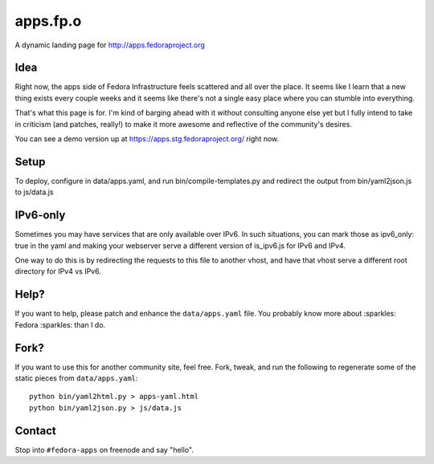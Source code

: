 apps.fp.o
=========

A dynamic landing page for http://apps.fedoraproject.org

Idea
----

Right now, the apps side of Fedora Infrastructure feels scattered and all over
the place.  It seems like I learn that a new thing exists every couple weeks and
it seems like there's not a single easy place where you can stumble into
everything.

That's what this page is for.  I'm kind of barging ahead with it without
consulting anyone else yet but I fully intend to take in criticism (and patches,
really!) to make it more awesome and reflective of the community's desires.

You can see a demo version up at https://apps.stg.fedoraproject.org/ right
now.

Setup
-----

To deploy, configure in data/apps.yaml, and run bin/compile-templates.py
and redirect the output from bin/yaml2json.js to js/data.js

IPv6-only
---------

Sometimes you may have services that are only available over IPv6.
In such situations, you can mark those as ipv6_only: true in the yaml
and making your webserver serve a different version of is_ipv6.js for IPv6
and IPv4.

One way to do this is by redirecting the requests to this file to another vhost,
and have that vhost serve a different root directory for IPv4 vs IPv6.


Help?
-----

If you want to help, please patch and enhance the ``data/apps.yaml`` file.  You
probably know more about :sparkles: Fedora :sparkles: than I do.

Fork?
-----

If you want to use this for another community site, feel free.
Fork, tweak, and run the following to regenerate some of the static
pieces from ``data/apps.yaml``::

    python bin/yaml2html.py > apps-yaml.html
    python bin/yaml2json.py > js/data.js

Contact
-------

Stop into ``#fedora-apps`` on freenode and say "hello".
